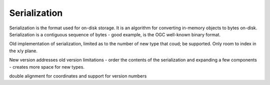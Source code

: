 .. _dataadmin.pgBasics.serialization:

Serialization
=============

Serialization is the format used for on-disk storage. It is an algorithm for converting in-memory objects to bytes on-disk. Serialization is a contiguous sequence of bytes - good example, is the OGC well-known binary format.

Old implementation of serialization, limited as to the number of new type that coud; be supported. Only room to index in the x/y plane.

New version addresses old version limitations - order the contents of the serialization and expanding a few components - creates more space for new types.

double alignment for coordinates and support for version numbers


















